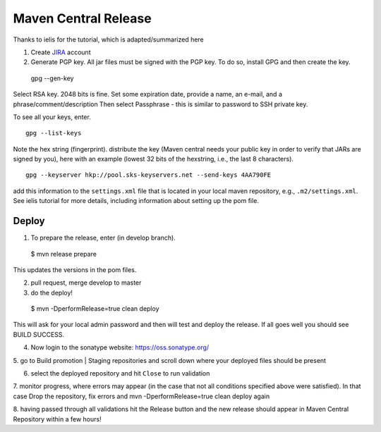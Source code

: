 #####################
Maven Central Release
#####################

Thanks to ielis for the tutorial, which is adapted/summarized here

1. Create `JIRA <https://issues.sonatype.org/secure/Signup!default.jspa>`_ account
2. Generate PGP key. All jar files must be signed with the PGP key. To do so, install GPG and then create the key. ::

  gpg --gen-key

Select RSA key. 2048 bits is fine. Set some expiration date, provide a name, an e-mail, and a phrase/comment/description
Then select Passphrase - this is similar to password to SSH private key.

To see all your keys, enter. ::

  gpg --list-keys

Note the hex string (fingerprint).
distribute the key (Maven central needs your public key in order to verify that JARs are signed by you), here with an example (lowest 32 bits of the hexstring, i.e., the last 8 characters). ::

  gpg --keyserver hkp://pool.sks-keyservers.net --send-keys 4AA790FE

add this information to the ``settings.xml`` file that is located in your local maven repository, e.g., ``.m2/settings.xml``. See ielis tutorial for more details, including information about setting up the pom file.

Deploy
~~~~~~
1. To prepare the release, enter (in develop branch). ::

  $ mvn release prepare
  
This updates the versions in the pom files.

2. pull request, merge develop to master

3. do the deploy! ::

  $ mvn -DperformRelease=true clean deploy
  
This will ask for your local admin password and then will test and deploy the release. If all goes well you should see BUILD SUCCESS.

4. Now login to the sonatype website: https://oss.sonatype.org/

5. go to Build promotion | Staging repositories and scroll down where your deployed files should be
present

6. select the deployed repository and hit ``Close`` to run validation

7. monitor progress, where errors may appear (in the case that not all conditions specified above were
satisfied). In that case Drop the repository, fix errors and mvn -DperformRelease=true clean deploy
again

8. having passed through all validations hit the Release button and the new release should appear in
Maven Central Repository within a few hours!
